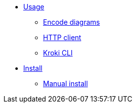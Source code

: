 * xref:usage.adoc[Usage]
** xref:encode-diagram.adoc[Encode diagrams]
** xref:http-client.adoc[HTTP client]
** xref:kroki-cli.adoc[Kroki CLI]
* xref:install.adoc[Install]
** xref:manual-install.adoc[Manual install]
